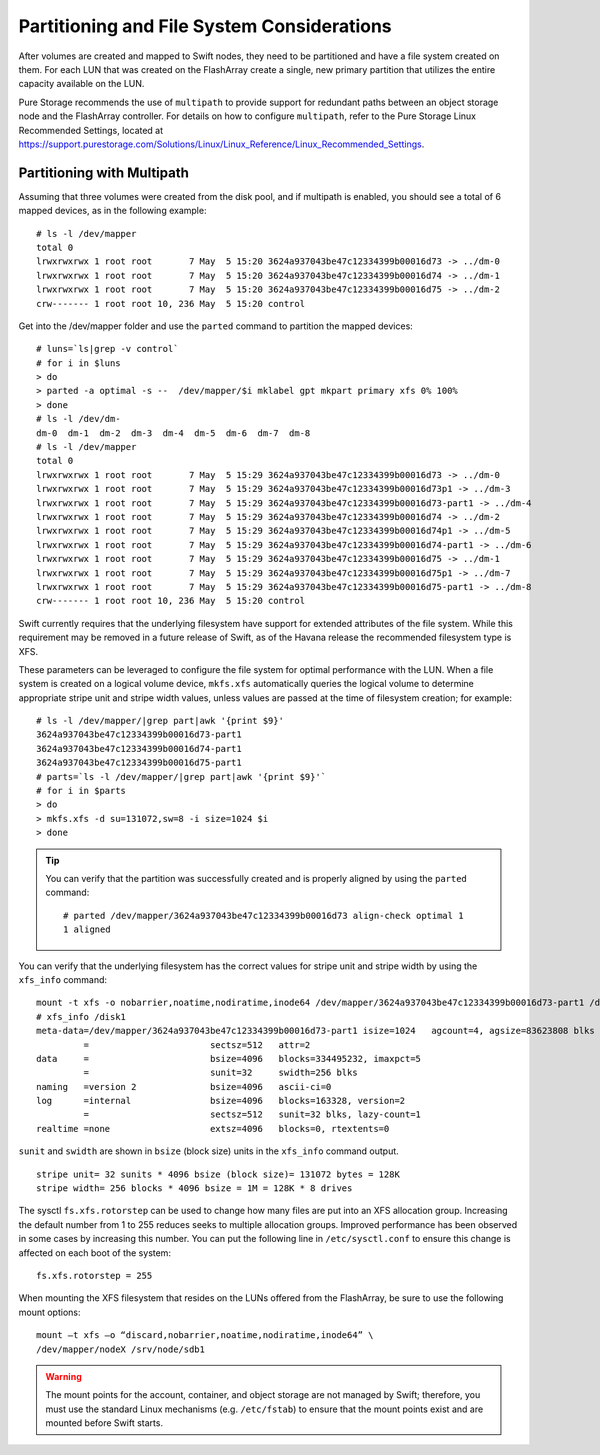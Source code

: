 Partitioning and File System Considerations
===========================================

After volumes are created and mapped to Swift nodes, they need to be
partitioned and have a file system created on them. For each LUN that
was created on the FlashArray create a single, new primary
partition that utilizes the entire capacity available on the LUN.

Pure Storage recommends the use of ``multipath`` to provide support for
redundant paths between an object storage node and the FlashArray
controller. For details on how to configure ``multipath``, refer to
the Pure Storage Linux Recommended Settings, located at
https://support.purestorage.com/Solutions/Linux/Linux_Reference/Linux_Recommended_Settings.

Partitioning with Multipath
---------------------------

Assuming that three volumes were created from the disk pool, and if
multipath is enabled, you should see a total of 6 mapped devices, as in
the following example:

::

    # ls -l /dev/mapper
    total 0
    lrwxrwxrwx 1 root root       7 May  5 15:20 3624a937043be47c12334399b00016d73 -> ../dm-0
    lrwxrwxrwx 1 root root       7 May  5 15:20 3624a937043be47c12334399b00016d74 -> ../dm-1
    lrwxrwxrwx 1 root root       7 May  5 15:20 3624a937043be47c12334399b00016d75 -> ../dm-2
    crw------- 1 root root 10, 236 May  5 15:20 control

Get into the /dev/mapper folder and use the ``parted`` command to partition the mapped devices:

::

    # luns=`ls|grep -v control`
    # for i in $luns
    > do
    > parted -a optimal -s --  /dev/mapper/$i mklabel gpt mkpart primary xfs 0% 100%
    > done
    # ls -l /dev/dm-
    dm-0  dm-1  dm-2  dm-3  dm-4  dm-5  dm-6  dm-7  dm-8
    # ls -l /dev/mapper
    total 0
    lrwxrwxrwx 1 root root       7 May  5 15:29 3624a937043be47c12334399b00016d73 -> ../dm-0
    lrwxrwxrwx 1 root root       7 May  5 15:29 3624a937043be47c12334399b00016d73p1 -> ../dm-3
    lrwxrwxrwx 1 root root       7 May  5 15:29 3624a937043be47c12334399b00016d73-part1 -> ../dm-4
    lrwxrwxrwx 1 root root       7 May  5 15:29 3624a937043be47c12334399b00016d74 -> ../dm-2
    lrwxrwxrwx 1 root root       7 May  5 15:29 3624a937043be47c12334399b00016d74p1 -> ../dm-5
    lrwxrwxrwx 1 root root       7 May  5 15:29 3624a937043be47c12334399b00016d74-part1 -> ../dm-6
    lrwxrwxrwx 1 root root       7 May  5 15:29 3624a937043be47c12334399b00016d75 -> ../dm-1
    lrwxrwxrwx 1 root root       7 May  5 15:29 3624a937043be47c12334399b00016d75p1 -> ../dm-7
    lrwxrwxrwx 1 root root       7 May  5 15:29 3624a937043be47c12334399b00016d75-part1 -> ../dm-8
    crw------- 1 root root 10, 236 May  5 15:20 control

Swift currently requires that the underlying filesystem have support for
extended attributes of the file system. While this requirement may be
removed in a future release of Swift, as of the Havana release the
recommended filesystem type is XFS.

These parameters can be leveraged to configure the file system for
optimal performance with the LUN. When a file system is created on a
logical volume device, ``mkfs.xfs`` automatically queries the logical
volume to determine appropriate stripe unit and stripe width values,
unless values are passed at the time of filesystem creation; for
example:

::

    # ls -l /dev/mapper/|grep part|awk '{print $9}'
    3624a937043be47c12334399b00016d73-part1
    3624a937043be47c12334399b00016d74-part1
    3624a937043be47c12334399b00016d75-part1
    # parts=`ls -l /dev/mapper/|grep part|awk '{print $9}'`
    # for i in $parts
    > do
    > mkfs.xfs -d su=131072,sw=8 -i size=1024 $i
    > done

.. tip::

   You can verify that the partition was successfully created and is
   properly aligned by using the ``parted`` command:

   ::

       # parted /dev/mapper/3624a937043be47c12334399b00016d73 align-check optimal 1
       1 aligned

You can verify that the underlying filesystem has the correct values for
stripe unit and stripe width by using the ``xfs_info`` command::

    mount -t xfs -o nobarrier,noatime,nodiratime,inode64 /dev/mapper/3624a937043be47c12334399b00016d73-part1 /disk1
    # xfs_info /disk1
    meta-data=/dev/mapper/3624a937043be47c12334399b00016d73-part1 isize=1024   agcount=4, agsize=83623808 blks
             =                       sectsz=512   attr=2
    data     =                       bsize=4096   blocks=334495232, imaxpct=5
             =                       sunit=32     swidth=256 blks
    naming   =version 2              bsize=4096   ascii-ci=0
    log      =internal               bsize=4096   blocks=163328, version=2
             =                       sectsz=512   sunit=32 blks, lazy-count=1
    realtime =none                   extsz=4096   blocks=0, rtextents=0

``sunit`` and ``swidth`` are shown in ``bsize`` (block size) units in
the ``xfs_info`` command output.

::

    stripe unit= 32 sunits * 4096 bsize (block size)= 131072 bytes = 128K
    stripe width= 256 blocks * 4096 bsize = 1M = 128K * 8 drives

The sysctl ``fs.xfs.rotorstep`` can be used to change how many files are
put into an XFS allocation group. Increasing the default number from 1
to 255 reduces seeks to multiple allocation groups. Improved performance
has been observed in some cases by increasing this number. You can
put the following line in ``/etc/sysctl.conf`` to ensure this change is
affected on each boot of the system::

    fs.xfs.rotorstep = 255

When mounting the XFS filesystem that resides on the LUNs offered from
the FlashArray, be sure to use the following mount options::

    mount –t xfs –o “discard,nobarrier,noatime,nodiratime,inode64” \
    /dev/mapper/nodeX /srv/node/sdb1

.. warning::

   The mount points for the account, container, and object storage are
   not managed by Swift; therefore, you must use the standard Linux
   mechanisms (e.g. ``/etc/fstab``) to ensure that the mount points
   exist and are mounted before Swift starts.
